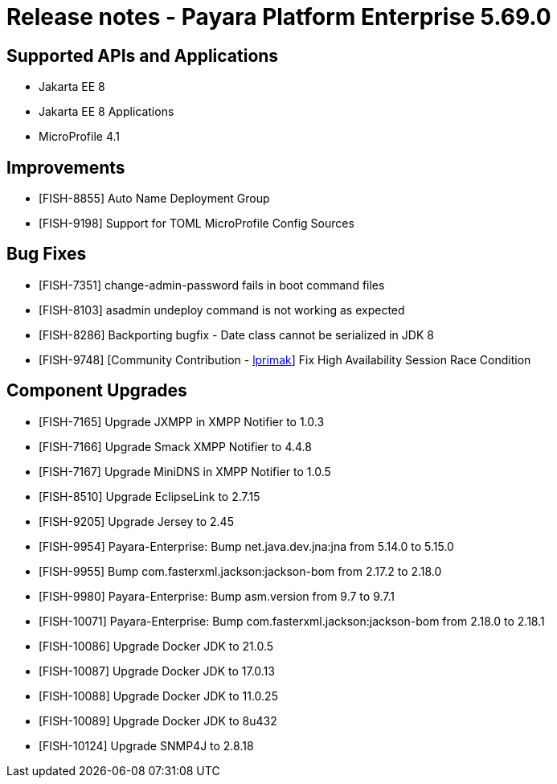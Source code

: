 = Release notes - Payara Platform Enterprise 5.69.0

== Supported APIs and Applications

* Jakarta EE 8
* Jakarta EE 8 Applications
* MicroProfile 4.1


== Improvements

* [FISH-8855] Auto Name Deployment Group

* [FISH-9198] Support for TOML MicroProfile Config Sources


== Bug Fixes

* [FISH-7351] change-admin-password fails in boot command files

* [FISH-8103] asadmin undeploy command is not working as expected

* [FISH-8286] Backporting bugfix - Date class cannot be serialized in JDK 8

* [FISH-9748] [Community Contribution - https://github.com/lprimak[lprimak]] Fix High Availability Session Race Condition

== Component Upgrades

* [FISH-7165] Upgrade JXMPP in XMPP Notifier to 1.0.3

* [FISH-7166] Upgrade Smack XMPP Notifier to 4.4.8

* [FISH-7167] Upgrade MiniDNS in XMPP Notifier to 1.0.5

* [FISH-8510] Upgrade EclipseLink to 2.7.15

* [FISH-9205] Upgrade Jersey to 2.45

* [FISH-9954] Payara-Enterprise: Bump net.java.dev.jna:jna from 5.14.0 to 5.15.0

* [FISH-9955] Bump com.fasterxml.jackson:jackson-bom from 2.17.2 to 2.18.0

* [FISH-9980] Payara-Enterprise: Bump asm.version from 9.7 to 9.7.1

* [FISH-10071] Payara-Enterprise: Bump com.fasterxml.jackson:jackson-bom from 2.18.0 to 2.18.1

* [FISH-10086] Upgrade Docker JDK to 21.0.5

* [FISH-10087] Upgrade Docker JDK to 17.0.13

* [FISH-10088] Upgrade Docker JDK to 11.0.25

* [FISH-10089] Upgrade Docker JDK to 8u432

* [FISH-10124] Upgrade SNMP4J to 2.8.18
